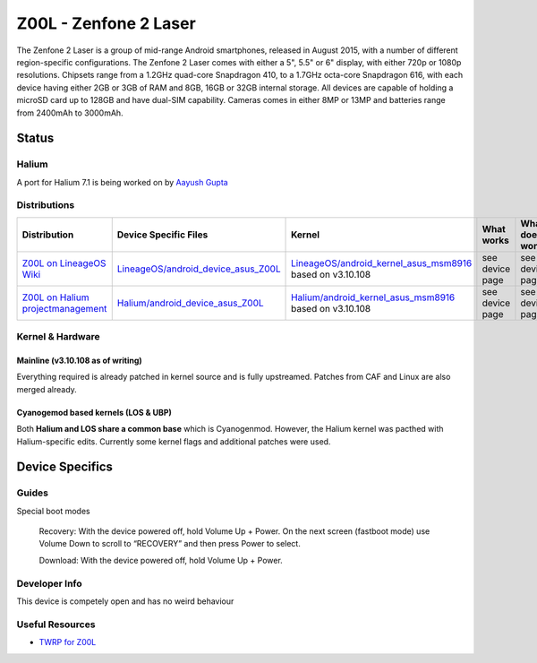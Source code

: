 
Z00L - Zenfone 2 Laser
======================

The Zenfone 2 Laser is a group of mid-range Android smartphones, released in August 2015, with a number of different region-specific configurations. The Zenfone 2 Laser comes with either a 5", 5.5" or 6" display, with either 720p or 1080p resolutions. Chipsets range from a 1.2GHz quad-core Snapdragon 410, to a 1.7GHz octa-core Snapdragon 616, with each device having either 2GB or 3GB of RAM and 8GB, 16GB or 32GB internal storage. All devices are capable of holding a microSD card up to 128GB and have dual-SIM capability. Cameras comes in either 8MP or 13MP and batteries range from 2400mAh to 3000mAh.

Status
------

Halium
^^^^^^

A port for Halium 7.1 is being worked on by `Aayush Gupta <https://github.com/theimpulson>`_

Distributions
^^^^^^^^^^^^^

.. list-table::
   :header-rows: 1

   * - Distribution
     - Device Specific Files
     - Kernel
     - What works
     - What doesn't work
   * - `Z00L on LineageOS Wiki <https://wiki.lineageos.org/devices/Z00L>`_
     - `LineageOS/android_device_asus_Z00L <https://github.com/LineageOS/android_device_asus_Z00L>`_
     - `LineageOS/android_kernel_asus_msm8916 <https://github.com/LineageOS/android_kernel_asus_msm8916>`_ based on v3.10.108
     - see device page
     - see device page
   * - `Z00L on Halium projectmanagement <https://github.com/Halium/projectmanagement/issues/37>`_
     - `Halium/android_device_asus_Z00L <https://github.com/Halium/android_device_asus_Z00L>`_
     - `Halium/android_kernel_asus_msm8916 <https://github.com/Halium/android_kernel_asus_msm8916>`_ based on v3.10.108
     - see device page
     - see device page


Kernel & Hardware
^^^^^^^^^^^^^^^^^

Mainline (v3.10.108 as of writing)
~~~~~~~~~~~~~~~~~~~~~~~~~~~~~~~

Everything required is already patched in kernel source and is fully upstreamed. Patches from CAF and Linux are also merged already.

Cyanogemod based kernels (LOS & UBP)
~~~~~~~~~~~~~~~~~~~~~~~~~~~~~~~~~~~~

Both **Halium and LOS share a common base** which is Cyanogenmod. However, the Halium kernel was pacthed with Halium-specific edits. Currently some kernel flags and additional patches were used.

Device Specifics
----------------

Guides
^^^^^^

Special boot modes

    Recovery: With the device powered off, hold Volume Up + Power. On the next screen (fastboot mode) use Volume Down to scroll to “RECOVERY” and then press Power to select.

    Download: With the device powered off, hold Volume Up + Power.


Developer Info
^^^^^^^^^^^^^^

This device is competely open and has no weird behaviour

Useful Resources
^^^^^^^^^^^^^^^^

* `TWRP for Z00L <https://eu.dl.twrp.me/Z00L/>`_

